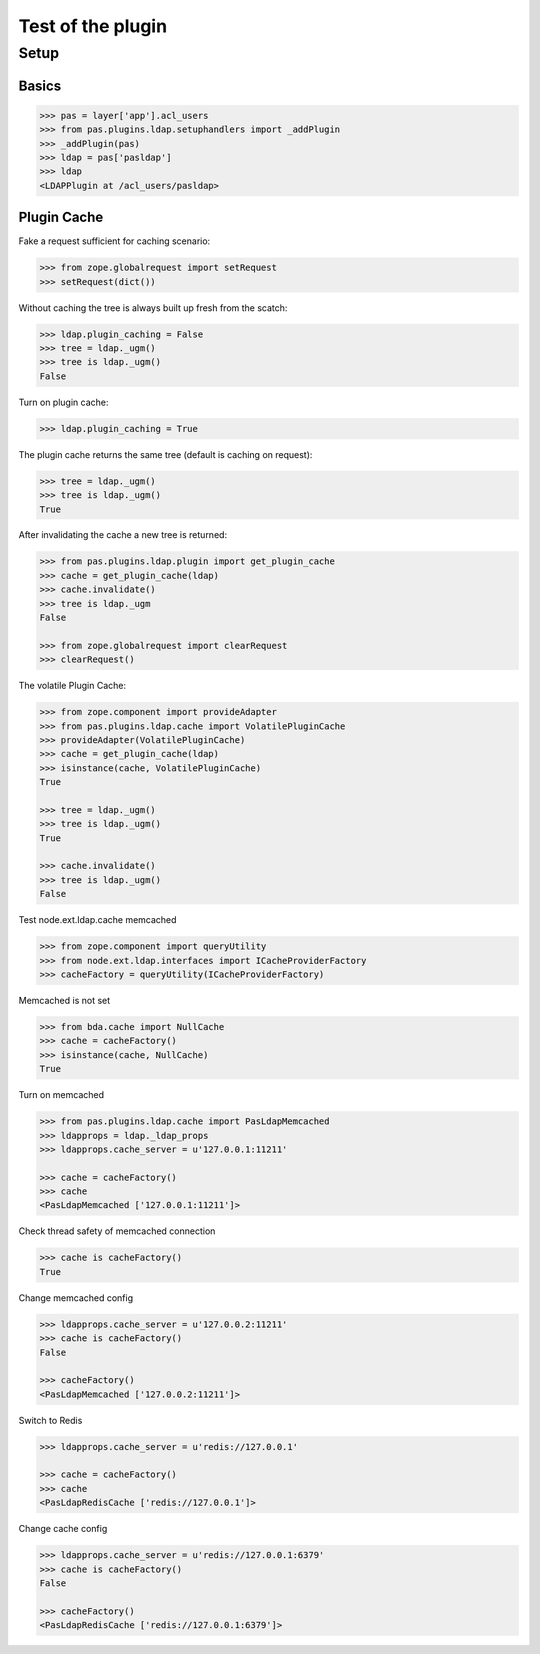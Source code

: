 ==================
Test of the plugin
==================

Setup
=====

Basics
------

.. code-block:: pycon

    >>> pas = layer['app'].acl_users
    >>> from pas.plugins.ldap.setuphandlers import _addPlugin
    >>> _addPlugin(pas)
    >>> ldap = pas['pasldap']
    >>> ldap
    <LDAPPlugin at /acl_users/pasldap>


Plugin Cache
------------

Fake a request sufficient for caching scenario:

.. code-block:: pycon

    >>> from zope.globalrequest import setRequest
    >>> setRequest(dict())

Without caching the tree is always built up fresh from the scatch:

.. code-block:: pycon

    >>> ldap.plugin_caching = False
    >>> tree = ldap._ugm()
    >>> tree is ldap._ugm()
    False

Turn on plugin cache:

.. code-block:: pycon

    >>> ldap.plugin_caching = True

The plugin cache returns the same tree (default is caching on request):

.. code-block:: pycon

    >>> tree = ldap._ugm()
    >>> tree is ldap._ugm()
    True

After invalidating the cache a new tree is returned:

.. code-block:: pycon

    >>> from pas.plugins.ldap.plugin import get_plugin_cache
    >>> cache = get_plugin_cache(ldap)
    >>> cache.invalidate()
    >>> tree is ldap._ugm
    False

    >>> from zope.globalrequest import clearRequest
    >>> clearRequest()

The volatile Plugin Cache:

.. code-block:: pycon

    >>> from zope.component import provideAdapter
    >>> from pas.plugins.ldap.cache import VolatilePluginCache
    >>> provideAdapter(VolatilePluginCache)
    >>> cache = get_plugin_cache(ldap)
    >>> isinstance(cache, VolatilePluginCache)
    True

    >>> tree = ldap._ugm()
    >>> tree is ldap._ugm()
    True

    >>> cache.invalidate()
    >>> tree is ldap._ugm()
    False

Test node.ext.ldap.cache memcached

.. code-block:: pycon

   >>> from zope.component import queryUtility
   >>> from node.ext.ldap.interfaces import ICacheProviderFactory   
   >>> cacheFactory = queryUtility(ICacheProviderFactory)
   
Memcached is not set

.. code-block:: pycon

   >>> from bda.cache import NullCache
   >>> cache = cacheFactory()
   >>> isinstance(cache, NullCache)
   True

Turn on memcached

.. code-block:: pycon

   >>> from pas.plugins.ldap.cache import PasLdapMemcached
   >>> ldapprops = ldap._ldap_props
   >>> ldapprops.cache_server = u'127.0.0.1:11211'
   
   >>> cache = cacheFactory()
   >>> cache
   <PasLdapMemcached ['127.0.0.1:11211']>

Check thread safety of memcached connection

.. code-block:: pycon

   >>> cache is cacheFactory()
   True

Change memcached config

.. code-block:: pycon

   >>> ldapprops.cache_server = u'127.0.0.2:11211'
   >>> cache is cacheFactory()
   False
   
   >>> cacheFactory()
   <PasLdapMemcached ['127.0.0.2:11211']>

Switch to Redis

.. code-block:: pycon

   >>> ldapprops.cache_server = u'redis://127.0.0.1'
   
   >>> cache = cacheFactory()
   >>> cache
   <PasLdapRedisCache ['redis://127.0.0.1']>

Change cache config

.. code-block:: pycon

   >>> ldapprops.cache_server = u'redis://127.0.0.1:6379'
   >>> cache is cacheFactory()
   False
   
   >>> cacheFactory()
   <PasLdapRedisCache ['redis://127.0.0.1:6379']>
